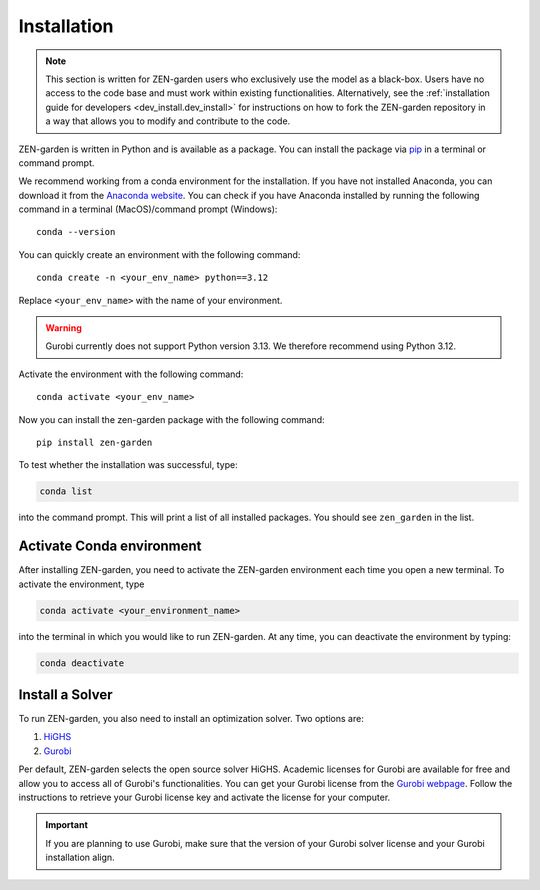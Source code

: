 .. _installation.installation:

############
Installation
############

.. note::
    This section is written for ZEN-garden users who exclusively use the model 
    as a black-box. Users have no access to the code base and must work within 
    existing functionalities. Alternatively,  see the :ref:`installation guide 
    for developers <dev_install.dev_install>` for instructions on how to fork 
    the ZEN-garden repository in a way that allows you to modify and contribute 
    to the code.

ZEN-garden is written in Python and is available as a package. You can install 
the package via `pip <https://pypi.org/project/zen-garden/>`_ in a terminal or 
command prompt.

We recommend working from a conda environment for the installation. If you have 
not installed Anaconda, you can download it from the 
`Anaconda website <https://docs.anaconda.com/anaconda/install/>`_. You can check 
if you have Anaconda installed by running the following command in  a terminal 
(MacOS)/command prompt (Windows)::

    conda --version

You can quickly create an environment with the following command::

  conda create -n <your_env_name> python==3.12

Replace ``<your_env_name>`` with the name of your environment.

.. warning::
    Gurobi currently does not support Python version 3.13. We therefore 
    recommend using Python 3.12.

Activate the environment with the following command::

  conda activate <your_env_name>

Now you can install the zen-garden package with the following command::

    pip install zen-garden

To test whether the installation was successful, type:

.. code::

    conda list
    
into the command prompt. This will print a list of all installed packages. You 
should see ``zen_garden`` in the list.


.. _installation.activate:

Activate Conda environment
==========================

After installing ZEN-garden, you need to activate the ZEN-garden environment 
each time you open a new terminal. To activate the environment, type

.. code::

    conda activate <your_environment_name>  

into the terminal in which you would like to run ZEN-garden. At any time, you 
can deactivate the environment by typing: 

.. code::

    conda deactivate


.. _installation.solver:

Install a Solver
================

To run ZEN-garden, you also need to install an optimization solver. Two options
are:

1. `HiGHS <https://highs.dev/>`_
2. `Gurobi <https://www.gurobi.com/>`_

Per default, ZEN-garden selects the open source solver HiGHS. Academic licenses 
for Gurobi are available for free and allow you to access all of Gurobi's 
functionalities. You can get your Gurobi license from the 
`Gurobi webpage <https://www.gurobi.com/features/academic-named-user-license/>`_. 
Follow the instructions to retrieve your Gurobi license key and activate the 
license for your computer.

.. important::
    If you are planning to use Gurobi, make sure that the version of your Gurobi 
    solver license and your Gurobi installation align.